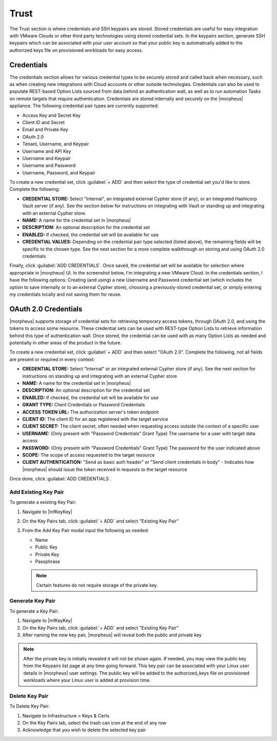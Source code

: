Trust
=====

The Trust section is where credentials and SSH keypairs are stored. Stored credentials are useful for easy integration with VMware Clouds or other third party technologies using stored credential sets. In the keypairs section, generate SSH keypairs which can be associated with your user account so that your public key is automatically added to the authorized keys file on provisioned workloads for easy access.

Credentials
-----------

The credentials section allows for various credential types to be securely stored and called back when necessary, such as when creating new integrations with Cloud accounts or other outside technologies. Credentials can also be used to populate REST-based Option Lists sourced from data behind an authentication wall, as well as to run automation Tasks on remote targets that require authentication. Credentials are stored internally and securely on the |morpheus| appliance. The following credential pair types are currently supported:

- Access Key and Secret Key
- Client ID and Secret
- Email and Private Key
- OAuth 2.0
- Tenant, Username, and Keypair
- Username and API Key
- Username and Keypair
- Username and Password
- Username, Password, and Keypair

To create a new credential set, click :guilabel:`+ ADD` and then select the type of credential set you'd like to store. Complete the following:

- **CREDENTIAL STORE:** Select "Internal", an integrated external Cypher store (if any), or an integrated Hashicorp Vault server (if any). See the section below for instructions on integrating with Vault or standing up and integrating with an external Cypher store.
- **NAME:** A name for the credential set in |morpheus|
- **DESCRIPTION:** An optional description for the credential set
- **ENABLED:** If checked, the credential set will be available for use
- **CREDENTIAL VALUES:** Depending on the credential pair type selected (listed above), the remaining fields will be specific to the chosen type. See the next section for a more complete walkthrough on storing and using OAuth 2.0 credentials

.. image:: /images/infrastructure/trust/addCredentials.png
  :width: 50%

Finally, click :guilabel:`ADD CREDENTIALS`. Once saved, the credential set will be available for selection where appropriate in |morpheus| UI. In the screenshot below, I'm integrating a new VMware Cloud. In the credentials section, I have the following options: Creating (and using) a new Username and Password credential set (which includes the option to save internally or to an external Cypher store), choosing a previously-stored credential set, or simply entering my credentials locally and not saving them for reuse.

.. image:: /images/infrastructure/trust/useCredentials.png
  :width: 50%

OAuth 2.0 Credentials
---------------------

|morpheus| supports storage of credential sets for retrieving temporary access tokens, through OAuth 2.0, and using the tokens to access some resource. These credential sets can be used with REST-type Option Lists to retrieve information behind this type of authentication wall. Once stored, the credential can be used with as many Option Lists as needed and potentially in other areas of the product in the future.

To create a new credential set, click :guilabel:`+ ADD` and then select "OAuth 2.0". Complete the following, not all fields are present or required in every context:

- **CREDENTIAL STORE:** Select "Internal" or an integrated external Cypher store (if any). See the next section for instructions on standing up and integrating with an external Cypher store
- **NAME:** A name for the credential set in |morpheus|
- **DESCRIPTION:** An optional description for the credential set
- **ENABLED:** If checked, the credential set will be available for use
- **GRANT TYPE:** Client Credentials or Password Credentials
- **ACCESS TOKEN URL:** The authorization server's token endpoint
- **CLIENT ID:** The client ID for an app registered with the target service
- **CLIENT SECRET:** The client secret, often needed when requesting access outside the context of a specific user
- **USERNAME:** (Only present with "Password Credentials" Grant Type) The username for a user with target data access
- **PASSWORD:** (Only present with "Password Credentials" Grant Type) The password for the user indicated above
- **SCOPE:** The scope of access requested to the target resource
- **CLIENT AUTHENTICATION:** "Send as basic auth header" or "Send client credentials in body" - Indicates how |morpheus| should issue the token received in requests to the target resource

Once done, click :guilabel:`ADD CREDENTIALS`.

.. rst-class:: hidden
  With the OAuth 2.0 credential set stored, they can be set on REST-type Option Lists to source data from behind a compatible authentication wall. With a REST-type Option List open (|LibOptOpt|), click the CREDENTIALS dropdown and select the credential set you've created. Alternatively, you can add a credential set directly in the add/edit Option List modal if needed. Option Lists can be associated with Select List or Typeahead-type Inputs and applied to Layouts, Instance Types, Workflows, and more to allow for customization at provision or Workflow execution time. Additional details on creating Option Lists can be found in the Library section of |morpheus| docs.

  .. raw:: html

      <div style="position: relative; padding-bottom: 56.25%; height: 0; overflow: hidden; max-width: 100%; height: auto;">
          <iframe src="//www.youtube.com/embed/tB2XbXjuJGQ" frameborder="0" allowfullscreen style="position: absolute; top: 0; left: 0; width: 100%; height: 100%;"></iframe>
      </div>

  |

.. rst-class:: hidden
  Integrating Hashicorp Vault
  ---------------------------

  The Hashicorp Vault integration is not included with |morpheus| by default. Download the plugin from |morpheus| `Exchange <https://share.morpheusdata.com/>`_ and add the plugin to |morpheus| through the `Plugins <https://docs.morpheusdata.com/en/latest/administration/integrations/integrations.html#plugins>`_ section. This allows users to store credential sets completely outside of |morpheus| and in Hashicorp Vault, which may be required by your organization's IT policies.

  .. NOTE:: The plugin space is universal and not specific to Tenants. If Subtenant users have access to |AdmIntPlu|, any integrated plugins will be available in all Tenants across the appliance. In most cases, it makes sense to restrict access to this section from Subtenant users through the associated Tenant Role. Instead integrate plugins from the Primary Tenant and expose them to various Subtenants as needed.

  Once downloaded, plugins are added to |morpheus| in |AdmIntPlu|. Simply browse your local filesystem for the JAR file downloaded from |morpheus| Exchange and its capabilities will immediately be added to the appliance. After adding the plugin, configure access for the plugin to your Vault server. Do this by clicking the Edit (pencil) button in the row for the Vault plugin. Supply a URL for your Vault server and an access token, then save your changes.

  .. NOTE:: When creating a Vault integration, it's recommended that you use a long-lived token. If the token suddenly becomes invalid, |morpheus| will be unable to write new credential sets to Vault and will be unable to edit or delete any existing ones. Additionally, you won't be able to use Vault-stored credential sets elsewhere in |morpheus|, such as when creating new Cloud integrations or populating REST-based Option Lists which require authentication. Should this happen, simply obtain a new token, edit the Vault integration, update the token, and save your changes.

  With the plugin added, a new integration type will appear in |InfTruInt|. Click :guilabel:`+ ADD`, then "Hashicorp Vault Credentials" to get started. The fields in the list below are available for configuration but it's possible that no configuration will be necessary. If you do not enter a new API URL and TOKEN value, these are taken from the plugin configuration set a moment ago. Similarly, The Vault Secret Engine and Secret Path can be left at default values (or empty) if those values are acceptable. If you need to override the defaults or the URL/token set on the plugin, you may do so here.

  - **NAME:** A friendly name for the Vault integration in |morpheus|
  - **ENABLED:** When marked, this Vault integration will be available to have credentials written to it
  - **API URL:** The URL for the Vault server (ex. http://xx.xx.xx.xx:8200)
  - **TOKEN:** A valid API token for the server (see note below)
  - **HASHICORP VAULT SECRET ENGINE:** Select KV Engine version 1 or 2, additional engines may be available in the future
  - **ENGINE MOUNT:** If desired, enter a custom engine mount. By default, if left empty, credentials are written to the "secret/" engine mount
  - **SECRET PATH:** If desired, enter a custom path and |morpheus| will write new credential sets to that path. By default, if left empty, new credentials are written to "morpheus-credentials/"

  When done, click :guilabel:`SAVE CHANGES`.

  With the above process finished, this Vault integration will be available as a storage target when creating new credential sets. In |InfTruCre|, after clicking :guilabel:`+ ADD` and selecting the type of credential set to add, select the new Vault integration in the CREDENTIAL STORE field (default selection is "Internal").

  .. raw:: html

      <div style="position: relative; padding-bottom: 56.25%; height: 0; overflow: hidden; max-width: 100%; height: auto;">
          <iframe src="//www.youtube.com/embed/9OSXXJi15Rw" frameborder="0" allowfullscreen style="position: absolute; top: 0; left: 0; width: 100%; height: 100%;"></iframe>
      </div>

  |

  Installing and Integrating an External Cypher Appliance
  -------------------------------------------------------

  The external Cypher appliance runs on a small separate VM and supports a variety of base OS distributions. Credentials are securely passed to the external appliance and can be retrieved and consumed in specific places within |morpheus| UI. The download URL for the installer can be retrieved from |morpheus| `Hub <https://app.morpheushub.com/>`_, replace the placeholder URL in the instructions below with the correct URL for the latest version of the Cypher appliance.

  Begin by provisioning and updating the VM for the Cypher appliance. Then, download the installer. The following steps go through the installation process on Ubuntu but, as mentioned in the previous paragraph, many popular distributions are supported.

  .. code-block:: bash

    # An example URL is shown below, find the URL for the latest version and for the correct distro at |morpheus| Hub
    wget https://downloads.morpheusdata.com/path/to/morpheus-cypher_$version_amd64.deb

  Next, install and reconfigure the package.

  .. code-block:: bash

    sudo dpkg -i morpheus-cypher_$version_amd64.deb
    sudo morpheus-cypher-ctl reconfigure

  After the installation and reconfigure is complete, we need to record the generated API key so we can integrate the external Cypher store with |morpheus| in a later step. We can get this from the logs with the following command:

  .. code-block:: bash

    sudo morpheus-cypher-ctl tail

    ==> /var/log/morpheus-cypher/cypher/current <==
    2022-02-02_15:22:27.84848 |  \/  (_) ___ _ __ ___  _ __   __ _ _   _| |_
    2022-02-02_15:22:27.84848 | |\/| | |/ __| '__/ _ \| '_ \ / _` | | | | __|
    2022-02-02_15:22:27.84848 | |  | | | (__| | | (_) | | | | (_| | |_| | |_
    2022-02-02_15:22:27.84848 |_|  |_|_|\___|_|  \___/|_| |_|\__,_|\__,_|\__|
    2022-02-02_15:22:27.84849   Micronaut (v3.2.2)
    2022-02-02_15:22:27.84849
    2022-02-02_15:22:28.09130 15:22:28.087 [main] INFO  i.m.context.env.DefaultEnvironment - Established active environments: [ec2, cloud]
    2022-02-02_15:22:30.15129 15:22:30.151 [main] INFO  c.m.cypher.service.CypherService - Root Data: null
    2022-02-02_15:22:30.83499 15:22:30.834 [main] INFO  c.m.cypher.service.CypherService - Initialized Root Token: c90xxxx00000xxxxxx000000xxxxx000 ... Write this down as it will only display once
    2022-02-02_15:22:32.01282 15:22:32.012 [main] INFO  io.micronaut.runtime.Micronaut - Startup completed in 4749ms. Server Running: http://localhost:8080

  .. IMPORTANT:: The API key is only shown once when the appliance is first installed. Securely store this API key for later reference or you will be unable to integrate this Cypher appliance with any other |morpheus| appliances.

  This completes the installation process, move to |morpheus| UI to integrate the remote Cypher store with |morpheus|. Cypher integrations are added in |InfTruInt|. Click :guilabel:`+ ADD` and then click Cypher. Configure the following:

  - **NAME:** A name for the Cypher integration in |morpheus|
  - **ENABLED:** When checked, this Cypher integration is available for storing and retriving credentials
  - **API HOST:** The URL where your Cypher appliance can be reached (ex. https://x.x.x.x/)
  - **API KEY:** The API Key we retrieved and saved in the previous step

  .. image:: /images/infrastructure/trust/addCypherInt.png
    :width: 50%

  Click :guilabel:`SAVE CHANGES` to save the new integration. Refer to the "Credentials" section above for details on storing new credential sets using the external appliance and how they can be called back in various places throughout the UI.

  Key Pairs
  ---------

  The key pairs section enables the following actions: Add and Delete key pairs. Key pairs are commonly used by |morpheus| for accessing instances via SSH. |morpheus| stores key pairs to simplify administration and access across both private and public clouds.

  |morpheus| only accepts key pairs in PEM format (for example, a private key beginning with ``-----BEGIN RSA PRIVATE KEY-----``). If you have a key in another format, such as OpenSSH, convert the key:

  .. code-block:: bash

    #No passphrase
    ssh-keygen -m pem -f /path/to/key

    #With passphrase
    ssh-keygen -p -P "old passphrase" -N "new passphrase" -m pem -f path/to/key

Add Existing Key Pair
^^^^^^^^^^^^^^^^^^^^^

To generate a existing Key Pair:

#. Navigate to |InfKeyKey|
#. On the Key Pairs tab, click :guilabel:`+ ADD` and select "Existing Key Pair"
#. From the Add Key Pair modal input the following as needed:

   * Name
   * Public Key
   * Private Key
   * Passphrase

   .. NOTE:: Certain features do not require storage of the private key.

Generate Key Pair
^^^^^^^^^^^^^^^^^

To generate a Key Pair:

#. Navigate to |InfKeyKey|
#. On the Key Pairs tab, click :guilabel:`+ ADD` and select "Existing Key Pair"
#. After naming the new key pair, |morpheus| will reveal both the public and private key

.. NOTE:: After the private key is initially revealed it will not be shown again. If needed, you may view the public key from the Keypairs list page at any time going forward. This key pair can be associated with your Linux user details in |morpheus| user settings. The public key will be added to the authorized_keys file on provisioned workloads where your Linux user is added at provision time.

Delete Key Pair
^^^^^^^^^^^^^^^

To Delete Key Pair:

#. Navigate to Infrastructure > Keys & Certs
#. On the Key Pairs tab, select the trash can icon at the end of any row
#. Acknowledge that you wish to delete the selected key pair

.. rst-class:: hidden
  SSL Certificates
  ----------------

  SSL certificates authenticate the identity of web servers and encrypt the data being transmitted. |morpheus| stores SSL certificates to simplify administration and application of SSL certificates to |morpheus|-managed resources.

  Add SSL Certificate
  -------------------

  #. Navigate to Infrastructure > Keys & Certs
  #. On the SSL Certificates tab, click :guilabel:`+ ADD`
  #. From the Add SSL Certificate wizard input the following as needed:

     * Name
     * Domain Name
     * Key File
     * Cert File
     * Root Cert

  Delete SSL Certificate
  ----------------------

  To Delete SSL Certificate:

  #. Navigate to Infrastructure > Keys & Certs
  #. On the SSL Certificates tab, select the trash can icon at the end of any row
  #. Acknowledge that you wish to delete the selected SSL Certificate

  Trust Integrations
  ------------------

  This area lists integrations with external services to manage secrets, keys, and certificates. New Cypher integrations can be created here. See `our guide <https://docs.morpheusdata.com/en/latest/infrastructure/keypairs_certificates/keypairs_certs.html#installing-and-integrating-an-external-cypher-appliance>`_ on installing and integrating an external Cypher store for full details. Additionally, some other external trust services may be populated here, such as NSX certificate services.
